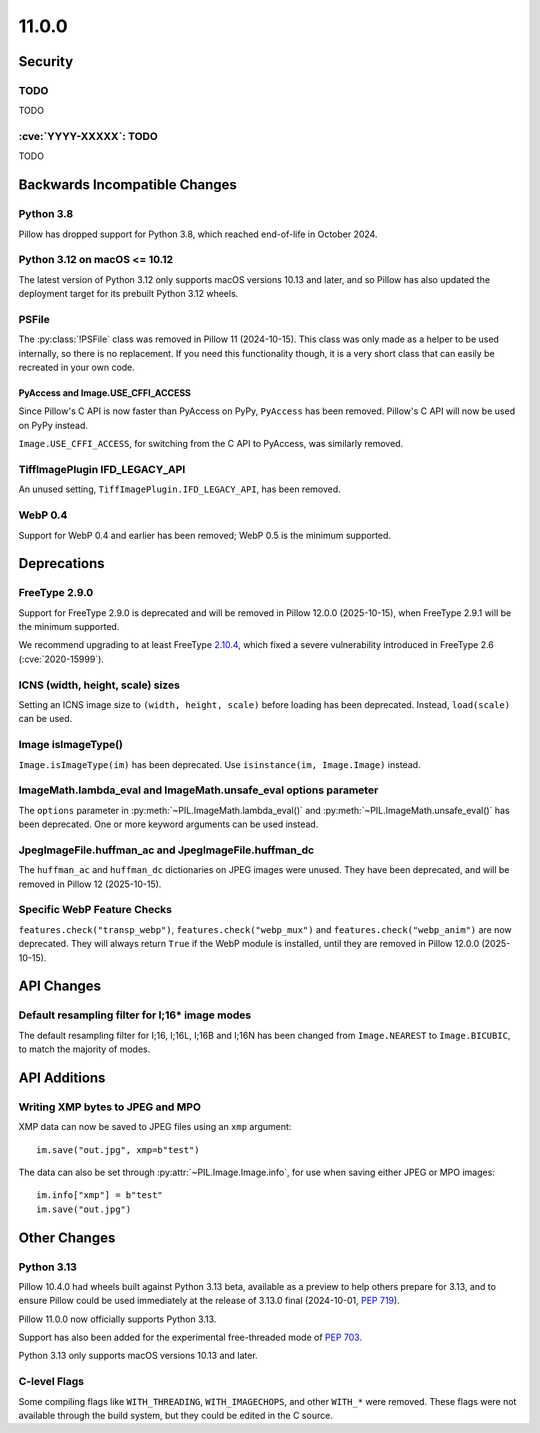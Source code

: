 11.0.0
------

Security
========

TODO
^^^^

TODO

:cve:`YYYY-XXXXX`: TODO
^^^^^^^^^^^^^^^^^^^^^^^

TODO

Backwards Incompatible Changes
==============================

Python 3.8
^^^^^^^^^^

Pillow has dropped support for Python 3.8,
which reached end-of-life in October 2024.

Python 3.12 on macOS <= 10.12
^^^^^^^^^^^^^^^^^^^^^^^^^^^^^

The latest version of Python 3.12 only supports macOS versions 10.13 and later,
and so Pillow has also updated the deployment target for its prebuilt Python 3.12
wheels.

PSFile
^^^^^^

The :py:class:`!PSFile` class was removed in Pillow 11 (2024-10-15).
This class was only made as a helper to be used internally,
so there is no replacement. If you need this functionality though,
it is a very short class that can easily be recreated in your own code.

PyAccess and Image.USE_CFFI_ACCESS
~~~~~~~~~~~~~~~~~~~~~~~~~~~~~~~~~~

Since Pillow's C API is now faster than PyAccess on PyPy, ``PyAccess`` has been
removed. Pillow's C API will now be used on PyPy instead.

``Image.USE_CFFI_ACCESS``, for switching from the C API to PyAccess, was
similarly removed.

TiffImagePlugin IFD_LEGACY_API
^^^^^^^^^^^^^^^^^^^^^^^^^^^^^^

An unused setting, ``TiffImagePlugin.IFD_LEGACY_API``, has been removed.

WebP 0.4
^^^^^^^^

Support for WebP 0.4 and earlier has been removed; WebP 0.5 is the minimum supported.

Deprecations
============

FreeType 2.9.0
^^^^^^^^^^^^^^

.. deprecated:: 11.0.0

Support for FreeType 2.9.0 is deprecated and will be removed in Pillow 12.0.0
(2025-10-15), when FreeType 2.9.1 will be the minimum supported.

We recommend upgrading to at least FreeType `2.10.4`_, which fixed a severe
vulnerability introduced in FreeType 2.6 (:cve:`2020-15999`).

.. _2.10.4: https://sourceforge.net/projects/freetype/files/freetype2/2.10.4/

ICNS (width, height, scale) sizes
^^^^^^^^^^^^^^^^^^^^^^^^^^^^^^^^^

.. deprecated:: 11.0.0

Setting an ICNS image size to ``(width, height, scale)`` before loading has been
deprecated. Instead, ``load(scale)`` can be used.

Image isImageType()
^^^^^^^^^^^^^^^^^^^

.. deprecated:: 11.0.0

``Image.isImageType(im)`` has been deprecated. Use ``isinstance(im, Image.Image)``
instead.

ImageMath.lambda_eval and ImageMath.unsafe_eval options parameter
^^^^^^^^^^^^^^^^^^^^^^^^^^^^^^^^^^^^^^^^^^^^^^^^^^^^^^^^^^^^^^^^^

.. deprecated:: 11.0.0

The ``options`` parameter in :py:meth:`~PIL.ImageMath.lambda_eval()` and
:py:meth:`~PIL.ImageMath.unsafe_eval()` has been deprecated. One or more
keyword arguments can be used instead.

JpegImageFile.huffman_ac and JpegImageFile.huffman_dc
^^^^^^^^^^^^^^^^^^^^^^^^^^^^^^^^^^^^^^^^^^^^^^^^^^^^^

.. deprecated:: 11.0.0

The ``huffman_ac`` and ``huffman_dc`` dictionaries on JPEG images were unused. They
have been deprecated, and will be removed in Pillow 12 (2025-10-15).

Specific WebP Feature Checks
^^^^^^^^^^^^^^^^^^^^^^^^^^^^

.. deprecated:: 11.0.0

``features.check("transp_webp")``, ``features.check("webp_mux")`` and
``features.check("webp_anim")`` are now deprecated. They will always return
``True`` if the WebP module is installed, until they are removed in Pillow
12.0.0 (2025-10-15).

API Changes
===========

Default resampling filter for I;16* image modes
^^^^^^^^^^^^^^^^^^^^^^^^^^^^^^^^^^^^^^^^^^^^^^^

The default resampling filter for I;16, I;16L, I;16B and I;16N has been changed from
``Image.NEAREST`` to ``Image.BICUBIC``, to match the majority of modes.

API Additions
=============

Writing XMP bytes to JPEG and MPO
^^^^^^^^^^^^^^^^^^^^^^^^^^^^^^^^^

XMP data can now be saved to JPEG files using an ``xmp`` argument::

    im.save("out.jpg", xmp=b"test")

The data can also be set  through :py:attr:`~PIL.Image.Image.info`, for use when saving
either JPEG or MPO images::

    im.info["xmp"] = b"test"
    im.save("out.jpg")

Other Changes
=============

Python 3.13
^^^^^^^^^^^

Pillow 10.4.0 had wheels built against Python 3.13 beta, available as a preview to help
others prepare for 3.13, and to ensure Pillow could be used immediately at the release
of 3.13.0 final (2024-10-01, :pep:`719`).

Pillow 11.0.0 now officially supports Python 3.13.

Support has also been added for the experimental free-threaded mode of :pep:`703`.

Python 3.13 only supports macOS versions 10.13 and later.

C-level Flags
^^^^^^^^^^^^^

Some compiling flags like ``WITH_THREADING``, ``WITH_IMAGECHOPS``, and other
``WITH_*`` were removed. These flags were not available through the build system,
but they could be edited in the C source.
